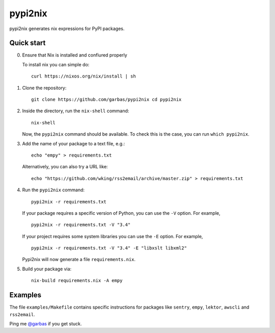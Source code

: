 pypi2nix
========

pypi2nix generates nix expressions for PyPI packages.

Quick start
-----------

0. Ensure that Nix is installed and confiured properly

   To install nix you can simple do::

        curl https://nixos.org/nix/install | sh

1. Clone the repository::

        git clone https://github.com/garbas/pypi2nix cd pypi2nix

2. Inside the directory, run the ``nix-shell`` command::

        nix-shell

   Now, the ``pypi2nix`` command should be available. To check this is the
   case, you can run ``which pypi2nix``.

3. Add the name of your package to a text file, e.g.::

        echo "empy" > requirements.txt

   Alternatively, you can also try a URL like::

        echo "https://github.com/wking/rss2email/archive/master.zip" > requirements.txt

4. Run the ``pypi2nix`` command::

        pypi2nix -r requirements.txt

   If your package requires a specific version of Python, you can use the
   ``-V`` option. For example, ::

        pypi2nix -r requirements.txt -V "3.4"

   If your project requires some system libraries you can use the ``-E``
   option. For example, ::

        pypi2nix -r requirements.txt -V "3.4" -E "libxslt libxml2"

   Pypi2nix will now generate a file ``requirements.nix``.

5. Build your package via::

        nix-build requirements.nix -A empy

Examples
--------

The file ``examples/Makefile`` contains specific instructions for packages like
``sentry``, ``empy``, ``lektor``, ``awscli`` and ``rss2email``.


Ping me `@garbas`_ if you get stuck.


.. _`@garbas`: https://twitter.com/garbas
.. _`manual`: http://nixos.org/nix/manual/#name-14
